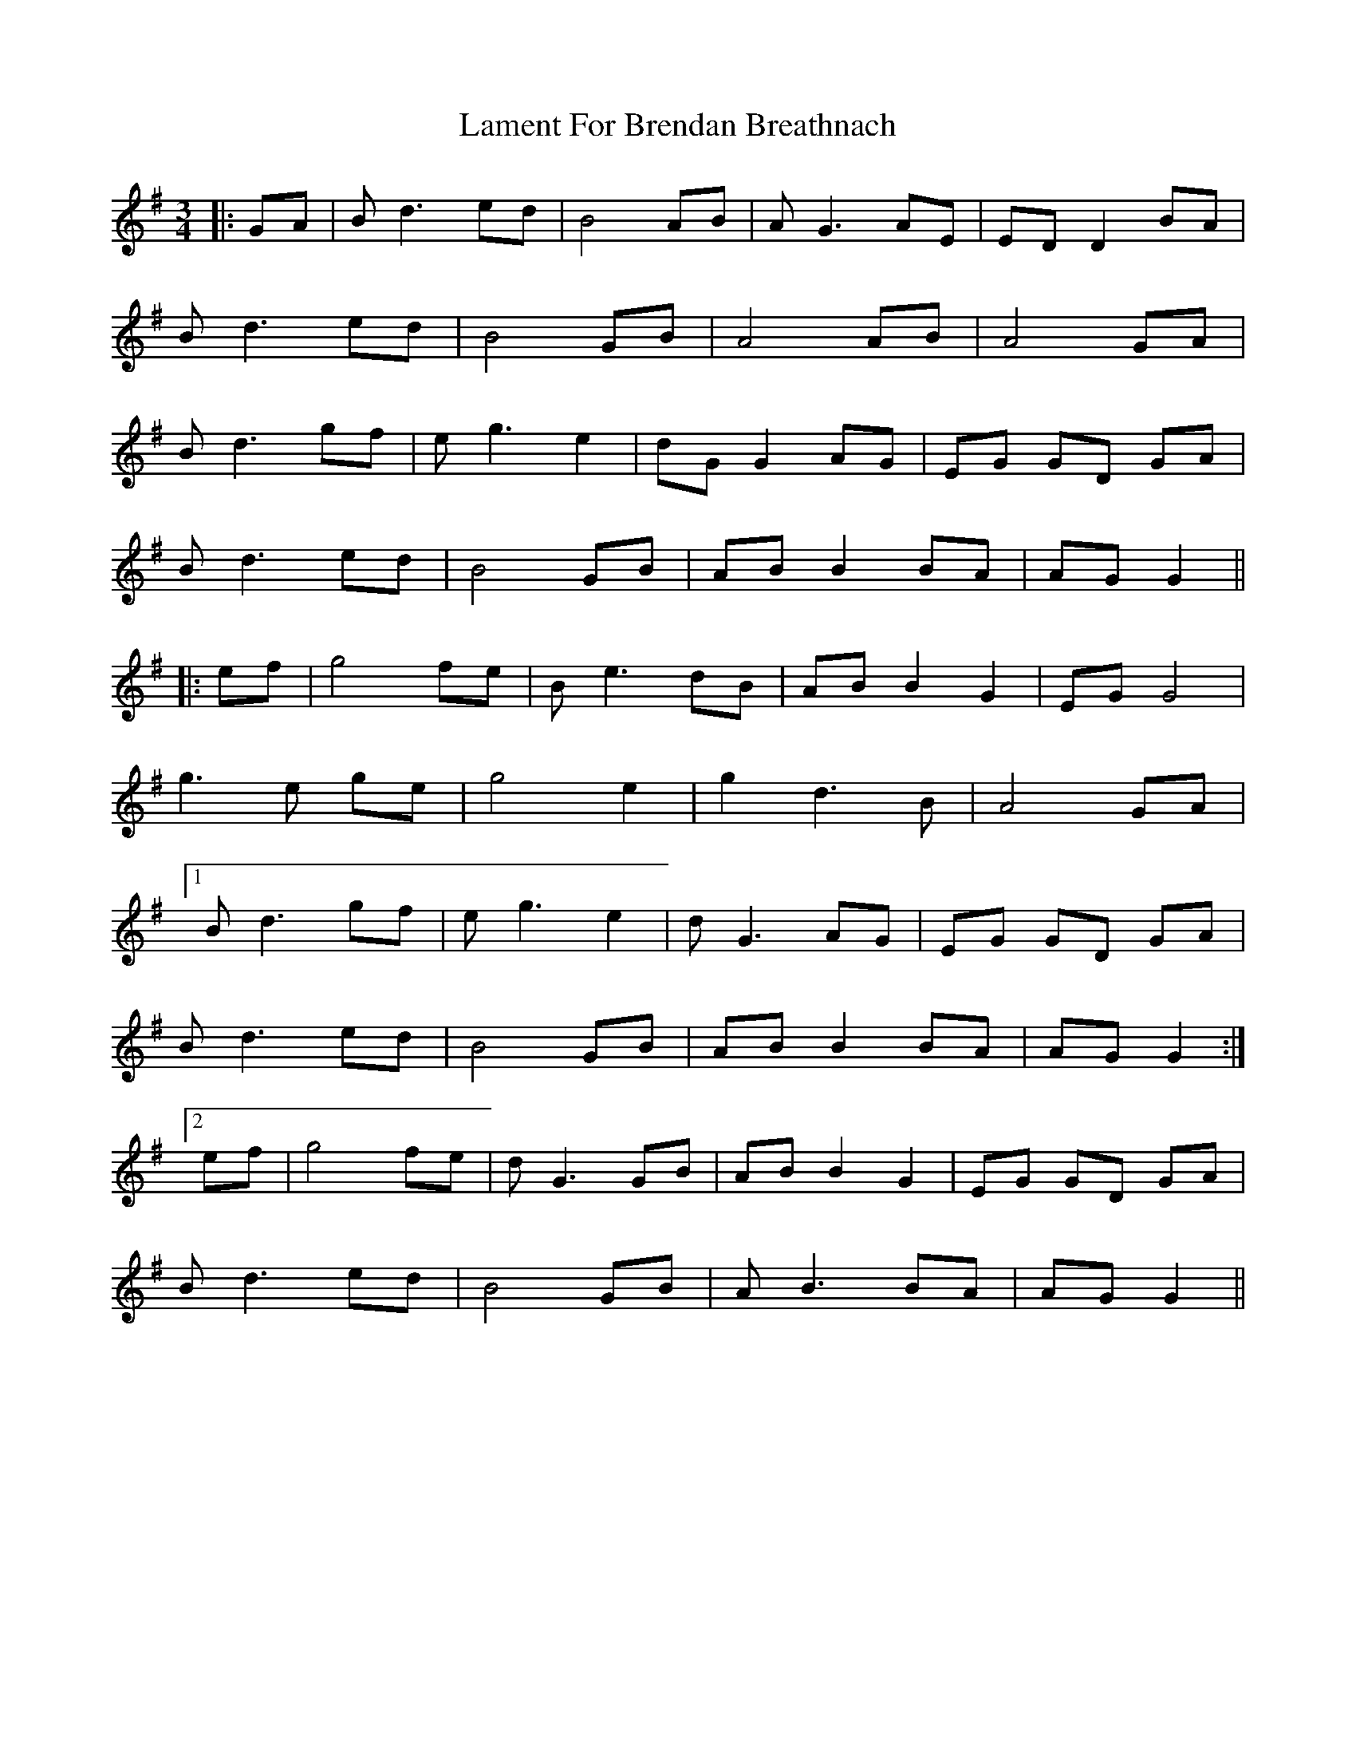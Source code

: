 X: 22695
T: Lament For Brendan Breathnach
R: waltz
M: 3/4
K: Gmajor
|:GA|Bd3 ed|B4 AB|AG3 AE|ED D2 BA|
Bd3 ed|B4 GB|A4 AB|A4 GA|
Bd3 gf|eg3 e2|dG G2 AG|EG GD GA|
Bd3 ed|B4 GB|AB B2 BA|AG G2||
|:ef|g4 fe|Be3 dB|AB B2 G2|EG G4|
g3e ge|g4 e2|g2 d3B|A4 GA|
[1Bd3 gf|eg3 e2|dG3 AG|EG GD GA|
Bd3 ed|B4 GB|AB B2 BA|AG G2:|
[2ef|g4 fe|dG3 GB|AB B2 G2|EG GD GA|
Bd3 ed|B4 GB|AB3 BA|AG G2||

